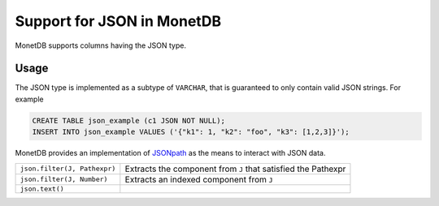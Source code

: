 ***************************
Support for JSON in MonetDB
***************************

MonetDB supports columns having the JSON type.

Usage
=====

The JSON type is implemented as a subtype of ``VARCHAR``, that is guaranteed to
only contain valid JSON strings. For example

.. code:: sql

  CREATE TABLE json_example (c1 JSON NOT NULL);
  INSERT INTO json_example VALUES ('{"k1": 1, "k2": "foo", "k3": [1,2,3]}');

MonetDB provides an implementation of `JSONpath`_ as the means to interact with
JSON data.

.. _JSONpath: https://goessner.net/articles/JsonPath/

============================ =========================================================
``json.filter(J, Pathexpr)`` Extracts the component from ``J`` that satisfied the Pathexpr
``json.filter(J, Number)``   Extracts an indexed component from ``J``
``json.text()``
============================ =========================================================
